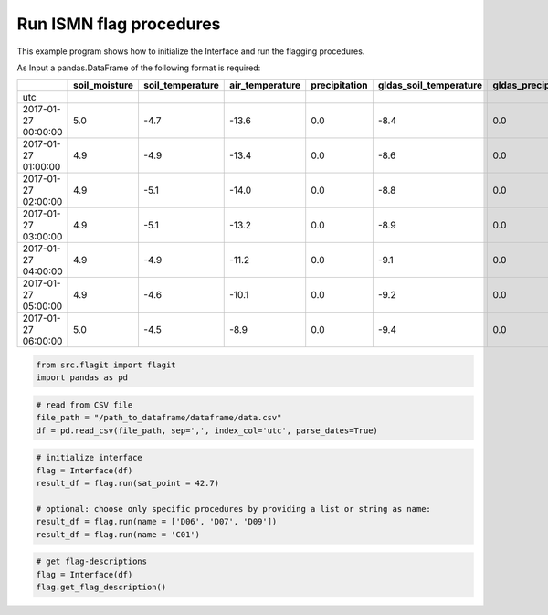 Run ISMN flag procedures
========================

This example program shows how to initialize the Interface and run the flagging procedures.


As Input a pandas.DataFrame of the following format is required:

+---------------------+---------------+------------------+-----------------+---------------+------------------------+---------------------+
|                     | soil_moisture | soil_temperature | air_temperature | precipitation | gldas_soil_temperature | gldas_precipitation |
+=====================+===============+==================+=================+===============+========================+=====================+
| utc                 |               |                  |                 |               |                        |                     |
+---------------------+---------------+------------------+-----------------+---------------+------------------------+---------------------+
| 2017-01-27 00:00:00 | 5.0           | -4.7             | -13.6           | 0.0           | -8.4                   | 0.0                 |
+---------------------+---------------+------------------+-----------------+---------------+------------------------+---------------------+
| 2017-01-27 01:00:00 | 4.9           | -4.9             | -13.4           | 0.0           | -8.6                   | 0.0                 |
+---------------------+---------------+------------------+-----------------+---------------+------------------------+---------------------+
| 2017-01-27 02:00:00 | 4.9           | -5.1             | -14.0           | 0.0           | -8.8                   | 0.0                 |
+---------------------+---------------+------------------+-----------------+---------------+------------------------+---------------------+
| 2017-01-27 03:00:00 | 4.9           | -5.1             | -13.2           | 0.0           | -8.9                   | 0.0                 |
+---------------------+---------------+------------------+-----------------+---------------+------------------------+---------------------+
| 2017-01-27 04:00:00 | 4.9           | -4.9             | -11.2           | 0.0           | -9.1                   | 0.0                 |
+---------------------+---------------+------------------+-----------------+---------------+------------------------+---------------------+
| 2017-01-27 05:00:00 | 4.9           | -4.6             | -10.1           | 0.0           | -9.2                   | 0.0                 |
+---------------------+---------------+------------------+-----------------+---------------+------------------------+---------------------+
| 2017-01-27 06:00:00 | 5.0           | -4.5             | -8.9            | 0.0           | -9.4                   | 0.0                 |
+---------------------+---------------+------------------+-----------------+---------------+------------------------+---------------------+


.. code:: python

    from src.flagit import flagit
    import pandas as pd


.. code:: python

    # read from CSV file
    file_path = "/path_to_dataframe/dataframe/data.csv"
    df = pd.read_csv(file_path, sep=',', index_col='utc', parse_dates=True)


.. code:: python

    # initialize interface
    flag = Interface(df)
    result_df = flag.run(sat_point = 42.7)

    # optional: choose only specific procedures by providing a list or string as name:
    result_df = flag.run(name = ['D06', 'D07', 'D09'])
    result_df = flag.run(name = 'C01')


.. code:: python

    # get flag-descriptions
    flag = Interface(df)
    flag.get_flag_description()
